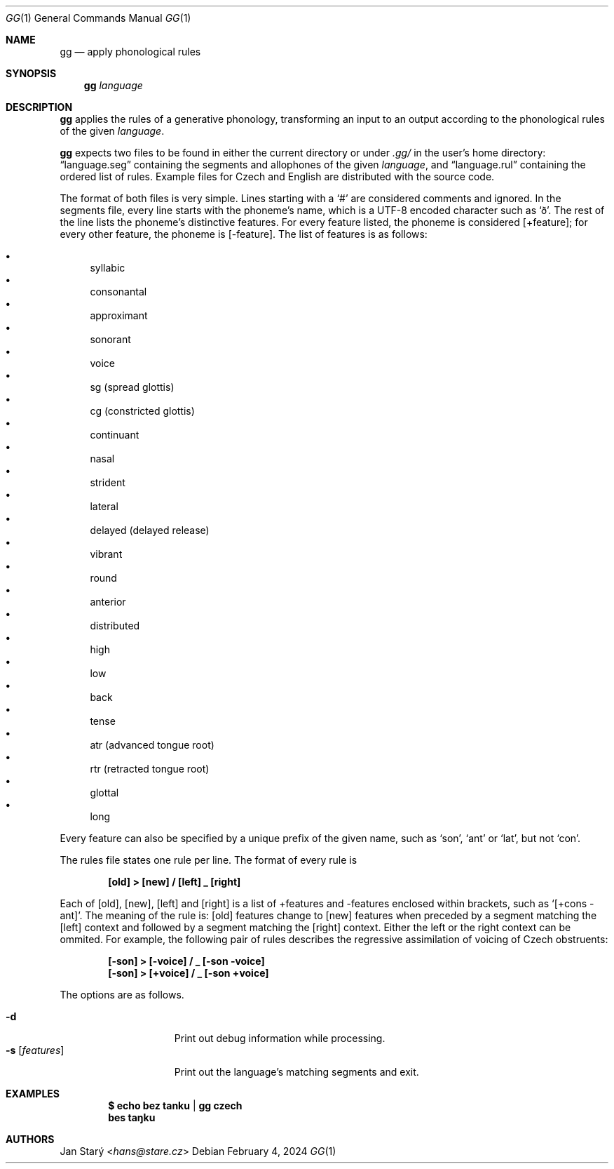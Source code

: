 .Dd February 4, 2024
.Dt GG 1
.Os
.Sh NAME
.Nm gg
.Nd apply phonological rules
.Sh SYNOPSIS
.Nm
.Ar language
.Sh DESCRIPTION
.Nm
applies the rules of a generative phonology,
transforming an input to an output
according to the phonological rules of the given
.Ar language .
.Pp
.Nm
expects two files to be found in either the current directory or under
.Pa .gg/
in the user's home directory:
.Dq language.seg
containing the segments and allophones of the given
.Ar language ,
and
.Dq language.rul
containing the ordered list of rules.
Example files for Czech and English
are distributed with the source code.
.Pp
The format of both files is very simple.
Lines starting with a
.Sq #
are considered comments and ignored.
In the segments file, every line starts with the phoneme's name,
which is a UTF-8 encoded character such as
.Sq ð .
The rest of the line lists the phoneme's distinctive features.
For every feature listed, the phoneme is considered [+feature];
for every other feature, the phoneme is [-feature].
The list of features is as follows:
.Pp
.Bl -bullet -compact
.It
syllabic
.It
consonantal
.It
approximant
.It
sonorant
.It
voice
.It
sg (spread glottis)
.It
cg (constricted glottis)
.It
continuant
.It
nasal
.It
strident
.It
lateral
.It
delayed (delayed release)
.It
vibrant
.It
round
.It
anterior
.It
distributed
.It
high
.It
low
.It
back
.It
tense
.It
atr (advanced tongue root)
.It
rtr (retracted tongue root)
.It
glottal
.It
long
.El
.Pp
Every feature can also be specified
by a unique prefix of the given name, such as
.Sq son ,
.Sq ant
or
.Sq lat ,
but not
.Sq con .
.Pp
The rules file states one rule per line.
The format of every rule is
.Pp
.Dl [old] > [new] / [left] _ [right]
.Pp
Each of [old], [new], [left] and [right]
is a list of +features and -features
enclosed within brackets, such as
.Sq [+cons -ant] .
The meaning of the rule is:
[old] features change to [new] features
when preceded by a segment matching the [left] context
and followed by a segment matching the [right] context.
Either the left or the right context can be ommited.
For example, the following pair of rules describes
the regressive assimilation of voicing of Czech obstruents:
.Pp
.Dl [-son] > [-voice] / _ [-son -voice]
.Dl [-son] > [+voice] / _ [-son +voice]
.Pp
The options are as follows.
.Pp
.Bl -tag -width featuresXXXXX -compact
.It Fl d
Print out debug information while processing.
.It Fl s Ar [ features ]
Print out the language's matching segments and exit.
.El
.Sh EXAMPLES
.Dl $ echo bez tanku | gg czech
.Dl bes taŋku
.Sh AUTHORS
.An Jan Starý Aq Mt hans@stare.cz
